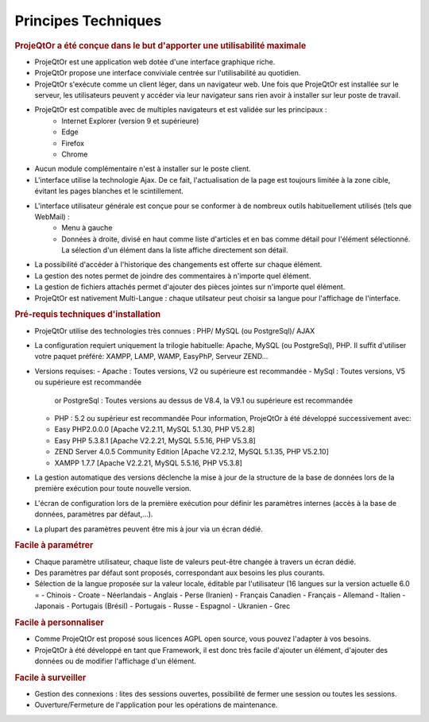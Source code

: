 .. raw:: latex

    \newpage

.. title:: Technical

Principes Techniques
--------------------
.. rubric:: ProjeQtOr a été conçue dans le but d'apporter une utilisabilité maximale

- ProjeQtOr est une application web dotée d'une interface graphique riche. 

- ProjeQtOr propose une interface conviviale centrée sur l'utilisabilité au quotidien.

- ProjeQtOr s'exécute comme un client léger, dans un navigateur web. Une fois que ProjeQtOr est installée sur le serveur, les utilisateurs peuvent y accéder via leur navigateur sans rien avoir à installer sur leur poste de travail. 

- ProjeQtOr est compatible avec de multiples navigateurs et est validée sur les principaux :
   - Internet Explorer (version 9 et supérieure)
   - Edge
   - Firefox
   - Chrome

- Aucun module complémentaire n'est à installer sur le poste client.

- L'interface utilise la technologie Ajax. De ce fait, l'actualisation de la page est toujours limitée à la zone cible, évitant les pages blanches et le scintillement.
  
- L'interface utilisateur générale est conçue pour se conformer à de nombreux outils habituellement utilisés (tels que WebMail) :
    - Menu à gauche
    - Données à droite, divisé en haut comme liste d'articles et en bas comme détail pour l'élément sélectionné.
      La sélection d'un élément dans la liste affiche directement son détail.
- La possibilité d'accéder à l'historique des changements est offerte sur chaque élément.
- La gestion des notes permet de joindre des commentaires à n'importe quel élément.
- La gestion de fichiers attachés permet d'ajouter des pièces jointes sur  n'importe quel élément.
- ProjeQtOr est nativement Multi-Langue : chaque utilsateur peut choisir sa langue pour l'affichage de l'interface.


.. rubric:: Pré-requis techniques d'installation

- ProjeQtOr utilise des technologies très connues : PHP/ MySQL (ou PostgreSql)/ AJAX

- La configuration requiert uniquement la trilogie habituelle: Apache, MySQL (ou PostgreSql), PHP.
  Il suffit d'utiliser votre paquet préféré: XAMPP, LAMP, WAMP, EasyPhP, Serveur ZEND...

- Versions requises:
  - Apache : Toutes versions, V2 ou supérieure est recommandée
  - MySql : Toutes versions, V5 ou supérieure est recommandée
    or PostgreSql : Toutes versions au dessus de V8.4, la V9.1 ou supérieure est recommandée
  - PHP : 5.2 ou supérieur est recommandée
    Pour information, ProjeQtOr à été développé successivement avec:
  - Easy PHP2.0.0.0 [Apache V2.2.11, MySQL 5.1.30, PHP V5.2.8]
  - Easy PHP 5.3.8.1 [Apache V2.2.21, MySQL 5.5.16, PHP V5.3.8]
  - ZEND Server 4.0.5 Community Edition [Apache V2.2.12, MySQL 5.1.35, PHP V5.2.10]
  - XAMPP 1.7.7 [Apache V2.2.21, MySQL 5.5.16, PHP V5.3.8]
  
 
- La gestion automatique des versions déclenche la mise à jour de la structure de la base de données lors de la première exécution pour toute nouvelle version.
- L'écran de configuration lors de la première exécution pour définir les paramètres internes (accès à la base de données, paramètres par défaut,...).
- La plupart des paramètres peuvent être mis à jour via un écran dédié.

.. rubric:: Facile à paramétrer

- Chaque paramètre utilisateur, chaque liste de valeurs peut-être changée à travers un écran dédié.

- Des paramètres par défaut sont proposés, correspondant aux besoins les plus courants.

- Sélection de la langue proposée sur la valeur locale, éditable par l'utilisateur (16 langues sur la version actuelle 6.0 = 
  - Chinois
  - Croate
  - Néerlandais
  - Anglais
  - Perse (Iranien)
  - Français Canadien
  - Français
  - Allemand
  - Italien
  - Japonais
  - Portugais (Brésil)
  - Portugais
  - Russe
  - Espagnol
  - Ukranien
  - Grec
 
.. rubric:: Facile à personnaliser

- Comme ProjeQtOr est proposé sous licences AGPL open source, vous pouvez l'adapter à vos besoins.

- ProjeQtOr à été développé en tant que Framework, il est donc très facile d'ajouter un élément, d'ajouter des données ou de modifier l'affichage d'un élément.

.. rubric:: Facile à surveiller

- Gestion des connexions : lites des sessions ouvertes, possibilité de fermer une session ou toutes les sessions.

- Ouverture/Fermeture de l'application pour les opérations de maintenance.